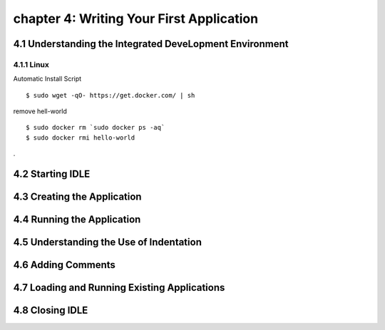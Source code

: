 chapter 4: Writing Your First Application
==============================================


4.1 Understanding the Integrated DeveLopment Environment
-----------------------------------------------------------

4.1.1 Linux
~~~~~~~~~~~~~~~~

Automatic Install Script


::

    $ sudo wget -qO- https://get.docker.com/ | sh

remove hell-world

::

    $ sudo docker rm `sudo docker ps -aq`
    $ sudo docker rmi hello-world


.

4.2 Starting IDLE
-------------------




4.3 Creating the Application
-------------------------------




4.4 Running the Application
-----------------------------




4.5 Understanding the Use of Indentation
-----------------------------------------



4.6 Adding Comments
-------------------------



4.7 Loading and Running Existing Applications
-----------------------------------------------




4.8 Closing IDLE
-------------------









